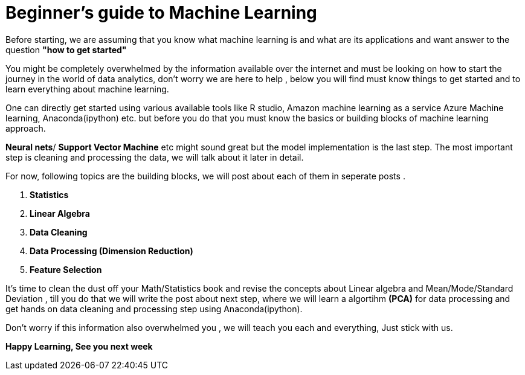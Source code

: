 =  Beginner's guide to Machine Learning
:hp-tags: machine learning
:hp-image: desktop.jpg

Before starting, we are assuming that you know what machine learning is and what are its applications and want answer to the question 
*"how to get started"*

You might be completely overwhelmed by the information available over the internet
and must be looking on how to start the journey in the world of data analytics,
don't worry we are here to help , below you will find must know things to get 
started and to learn everything about machine learning.  +

One can directly get started using various available tools like R studio, Amazon machine learning as a service
Azure Machine learning, Anaconda(ipython) etc.
but before you do that you must know the basics or building blocks of machine learning approach.

*Neural nets*/ *Support Vector Machine* etc might sound great but the model
implementation is the last step. The most important step is cleaning and processing the data,
we will talk about it later in detail.

For now, following topics are the building blocks, we will post about each of
them in seperate posts .




. *Statistics*
. *Linear Algebra*
. *Data Cleaning*
. *Data Processing (Dimension Reduction)*
. *Feature Selection*


It's time to clean the dust off your Math/Statistics book and revise the concepts about Linear algebra and Mean/Mode/Standard Deviation , till you do that we will write the post
about next step, where we will learn a algortihm *(PCA)* for data processing and get hands on data cleaning and processing step using Anaconda(ipython).

Don't worry if this information also overwhelmed you , we will teach you 
each and everything, Just stick with us.

*Happy Learning, See you next week*


